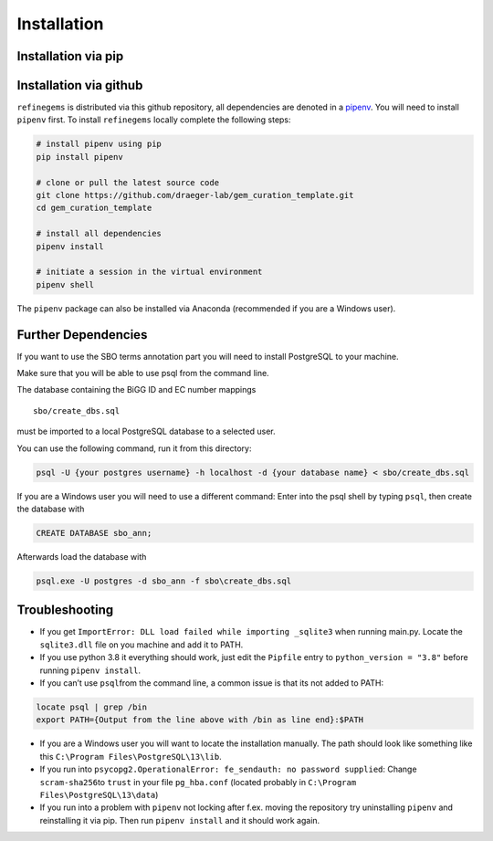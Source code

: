 Installation
============

Installation via pip
--------------------

.. code:: bash
    pip install refinegems

Installation via github
-----------------------

``refinegems`` is distributed via this github repository, all
dependencies are denoted in a
`pipenv <https://pipenv.pypa.io/en/latest/>`__. You will need to install
``pipenv`` first. To install ``refinegems`` locally complete the
following steps:

.. code:: bash

   # install pipenv using pip
   pip install pipenv

   # clone or pull the latest source code
   git clone https://github.com/draeger-lab/gem_curation_template.git
   cd gem_curation_template

   # install all dependencies
   pipenv install

   # initiate a session in the virtual environment
   pipenv shell

The ``pipenv`` package can also be installed via Anaconda (recommended
if you are a Windows user).

Further Dependencies
--------------------

If you want to use the SBO terms annotation part you will need to
install PostgreSQL to your machine.

Make sure that you will be able to use psql from the command line.

The database containing the BiGG ID and EC number mappings

::

   sbo/create_dbs.sql

must be imported to a local PostgreSQL database to a selected user.

You can use the following command, run it from this directory:

.. code:: bash

   psql -U {your postgres username} -h localhost -d {your database name} < sbo/create_dbs.sql 

If you are a Windows user you will need to use a different command:
Enter into the psql shell by typing ``psql``, then create the database
with

.. code:: sql

   CREATE DATABASE sbo_ann;

Afterwards load the database with

.. code:: bash

   psql.exe -U postgres -d sbo_ann -f sbo\create_dbs.sql


Troubleshooting
---------------

-  If you get ``ImportError: DLL load failed while importing _sqlite3``
   when running main.py. Locate the ``sqlite3.dll`` file on you machine
   and add it to PATH.

-  If you use python 3.8 it everything should work, just edit the
   ``Pipfile`` entry to ``python_version = "3.8"`` before running
   ``pipenv install``.

-  If you can’t use ``psql``\ from the command line, a common issue is
   that its not added to PATH:

.. code:: bash

   locate psql | grep /bin
   export PATH={Output from the line above with /bin as line end}:$PATH

-  If you are a Windows user you will want to locate the installation
   manually. The path should look like something like this
   ``C:\Program Files\PostgreSQL\13\lib``.

-  If you run into
   ``psycopg2.OperationalError: fe_sendauth: no password supplied``:
   Change ``scram-sha256``\ to ``trust`` in your file ``pg_hba.conf``
   (located probably in ``C:\Program Files\PostgreSQL\13\data``)

- If you run into a problem with ``pipenv`` not locking after f.ex. moving the repository try uninstalling ``pipenv`` and reinstalling it via pip. Then  run ``pipenv install`` and it should work again.

.. |License: MIT| image:: https://img.shields.io/badge/License-MIT-yellow.svg
   :target: https://opensource.org/licenses/MIT

